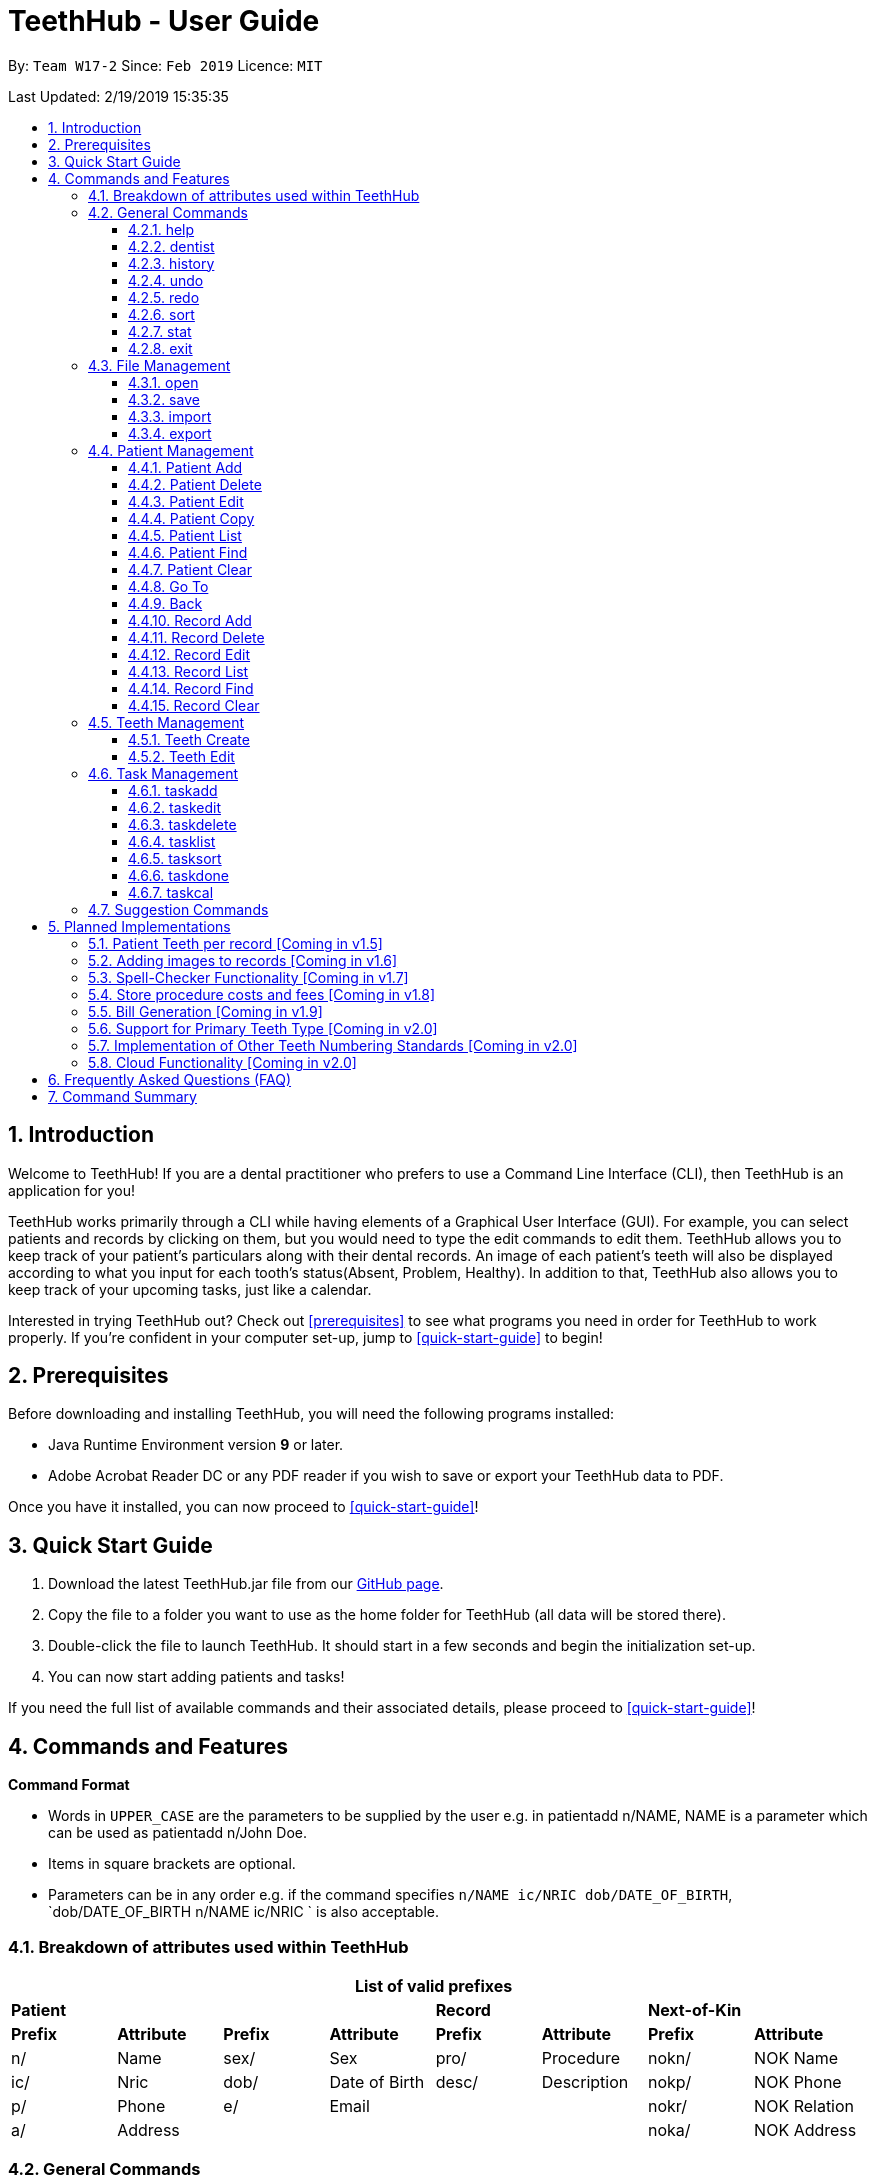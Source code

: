 = TeethHub - User Guide
:site-section: UserGuide
:toc:
:toc-title:
:toc-placement: preamble
:toclevels: 4
:sectnums:
:imagesDir: images
:stylesDir: stylesheets
:xrefstyle: full
:experimental:
ifdef::env-github[]
:tip-caption: :bulb:
:note-caption: :information_source:
endif::[]
:repoURL: https://github.com/CS2103-AY1819S2-W17-2/main

By: `Team W17-2`      Since: `Feb 2019`      Licence: `MIT`

Last Updated: 2/19/2019 15:35:35

== Introduction

Welcome to TeethHub!
If you are a dental practitioner who prefers to use a Command Line Interface (CLI),
then TeethHub is an application for you!

TeethHub works primarily through a CLI while having elements of a Graphical User Interface (GUI).
For example, you can select patients and records by clicking on them, but you would need to type the edit commands to edit them.
TeethHub allows you to keep track of your patient's particulars along with their dental records.
An image of each patient's teeth will also be displayed according to what you input for each tooth's status(Absent, Problem, Healthy).
In addition to that, TeethHub also allows you to keep track of your upcoming tasks, just like a calendar.

Interested in trying TeethHub out? Check out <<prerequisites>> to see what programs you need in order for TeethHub to work properly.
If you’re confident in your computer set-up, jump to <<quick-start-guide>> to begin!

==  Prerequisites

Before downloading and installing TeethHub, you will need the following programs installed:

* Java Runtime Environment version *9* or later.
* Adobe Acrobat Reader DC or any PDF reader if you wish to save or export your TeethHub data to PDF.

Once you have it installed, you can now proceed to <<quick-start-guide>>!

== Quick Start Guide

. Download the latest TeethHub.jar file from our https://github.com/CS2103-AY1819S2-W17-2/main[GitHub page].

. Copy the file to a folder you want to use as the home folder for TeethHub (all data will be stored there).

. Double-click the file to launch TeethHub.
It should start in a few seconds and begin the initialization set-up.

. You can now start adding patients and tasks!


If you need the full list of available commands and their associated details, please proceed to <<quick-start-guide>>!

== Commands and Features

*Command Format*

* Words in `UPPER_CASE` are the parameters to be supplied by the user e.g. in patientadd n/NAME, NAME is
a parameter which can be used as patientadd n/John Doe.

* Items in square brackets are optional.

* Parameters can be in any order e.g. if the command specifies `n/NAME ic/NRIC dob/DATE_OF_BIRTH`,
`dob/DATE_OF_BIRTH n/NAME ic/NRIC ` is also acceptable.

// tag::attributes_kyler[]
=== Breakdown of attributes used within TeethHub
[cols=",,,,,,,", options="header",]
|===

8+^|List of valid prefixes

4+| *Patient* 2+| *Record* 2+| *Next-of-Kin*
|*Prefix* | *Attribute* |*Prefix* | *Attribute* | *Prefix* | *Attribute* | *Prefix* | *Attribute*
|n/ | Name |sex/ | Sex | pro/ | Procedure | nokn/ | NOK Name
|ic/ | Nric |dob/ | Date of Birth |desc/ | Description | nokp/ | NOK Phone
|p/ | Phone |e/ | Email | | | nokr/ | NOK Relation
|a/ | Address | | | | | noka/ | NOK Address

|===
// end::attributes_kyler[]

=== General Commands

==== help

Displays the help text for all available commands.

Format: `help`

// tag::dentist_kyler[]

==== dentist

You can specify the name you want to reflect in your patients' dental record when you create them.

* If there is no dentist name specified, the program will prompt you to enter one.

* This should only happen once, during the first start-up of the application.
// end::dentist_kyler[]

==== history
Lists all the commands that have been entered since starting the
application in reverse chronological order.

Format: `history`

==== undo
Undo the latest command.

Format: `undo`

Examples:

* `<<patientdelete, patientdelete>> 1` +
`<<patientlist, patientlist>>` +
`undo` (reverses the patientdelete 1 command)

* `<<patientlist, patientlist>>` +
`undo` +
The undo command fails as there are no undo-able commands executed previously.

* `<<patientdelete, patientdelete>> 1` +
`<<patientclear, patientclear>>` +
`undo` (reverses the patientclear command) +
`undo` (reverses the patientdelete 1 command)

==== redo
Reverses the most recent undo command.

Format: `redo`

Examples:

* `<<patientdelete, patientdelete>> 1` +
`<<undo, undo>>` (reverses the patientdelete 1 command) +
`redo` (reapplies the patientdelete 1 command)

* `<<patientdelete, patientdelete>> 1` +
`redo` +
The redo command fails as there are no undo commands executed
previously.

* `<<patientdelete, patientdelete>> 1` +
`<<patientclear, patientclear>>` +
`<<undo, undo>>` (reverses the patientclear command) +
`<<undo, undo>>` (reverses the patientdelete 1 command) +
`redo` (reapplies the patientdelete 1 command) +
`redo` (reapplies the patientclear command)

// tag::viewingInfo[]
==== sort
Sorts the records by an input parameter in an input order.

Format: `sort PARAM [ORDER]`

* valid PARAM options in patient mode: address, dob, email, name, nric, phone, sex,
drug, kinN, kinR, kinP, kinA, desc.
* valid PARAM options in record mode: desc, date, proc.
* valid ORDER options: asce, desc
** default ORDER if unspecified is ascending

Example:

[cols=",,,,",options="header",]
|===
|*ID* |*Name* |*Sex* | *Phone* |  *Date of Birth*
|0 |Alice |M | 84521666 | 03/07/2003
|1 |Bob |M | 96545555 | 11/02/2019
|2 |Clara |F | 98989898 | 05/02/2021
|===

* sort sex
[cols=",,,,",options="header",]
|===
|*ID* |*Name* |*Sex* | *Phone* |  *Date of Birth*
|0 |Clara |F | 98989898 | 05/02/2021
|1 |Alice |M | 84521666 | 03/07/2003
|2 |Bob |M | 96545555 | 11/02/2019
|===

* sort dob desc

[cols=",,,,",options="header",]
|===
|*ID* |*Name* |*Sex* | *Phone* |  *Date of Birth*
|0 |Clara |F | 98989898 | 05/02/2021
|1 |Bob |M | 96545555 | 11/02/2019
|2 |Alice |M | 84521666 | 03/07/2003
|===

==== stat
image::StatWindow.png[width="500"]

Generates a statistics report based on the specified patient's data. The generated report will contain all extended
patient information, a breakdown of all the records linked to the select patient parse in three different formats; a
table of records; a bar chart visualization; and a pie chart visualization.

Format: `stat INDEX`

// end::viewingInfo[]

==== exit
Exits the program. You won't be able to exit if copies exist.

Format: `exit`

[NOTE]
============================================================
You can also use `exit!` to forcefully exit the application
============================================================

=== File Management

TeethHub automatically saves all data to TeethHub.json when you close the program.
However, you can manage them manually with `open`, `save`, `import` and `export`. +
 +
*When we mention "data", we mean the patients list and their respective records plus the task list.* +

*.json files hold data that TeethHub can read. Use this to "save" or "load" your progress.* +
*.pdf files are easier for people to read. Use this if you are printing out a physical copy.* +

 +
You can use `open` to open another .json file that you may have transferred over from another computer. +
 +
You can use `save` to save specific patients to a .json or .pdf file. +
 +
You can use `import` to add specific patients from another .json file to your current data. +
 +
You can use `export` to save specific patients to a .json or .pdf file.

[NOTE]
============================================================
Look for your *saved* or *exported* files in the "data" folder. +
This is also where TeethHub looks for your files when you use `open` or `import`.
============================================================

[NOTE]
============================================================
The File Management Commands uses the following keywords!

`FILE_PATH`: +
Any letters in the English alphabet and numbers are allowed. +
Allowed special characters are: +
`! @ # $ % ^ & ( ) _ + - = { } [ ] ; ' , .` +
Special characters *NOT* allowed are: +
`< > : " | ? *`

`INDEX_RANGE`: +
Any positive integers (numbers with no decimals, must be greater than 0) are allowed.
You can use commas (no space) to choose multiple individual indexes. e.g. `1,3,5` for 1 and 3 and 5 +
You can use dash (no space) to choose a range of indexes. e.g. `3-5` for 3 to 5. `1-3-5` is not allowed, just use `1-5`. +
You can use a combination of commas and dashes to choose a range as well. e.g. `1-3,5` for 1 to 3 and 5. +
You can also type `all` instead to import/export everything.
*If you input a range that includes indexes that do not exist, the File Management commands will still run, but the indexes that do not exist will be ignored.* +
e.g. `import test.json 10-40` when there are only 30 patients in test.json. Patients 10 to 30 will be imported.
============================================================

==== open

image::OpenImportFeature3.png[width="522"]

`open` Opens a file of your choice and overwrites the current data with the file contents. +
** You can only open .json files.**

Format: `open FILE_PATH`

Examples:

* `open data1.json` +
This replaces the current data of TeethHub with the contents of "data1.json".

* `open february/data2.json` +
This replaces the current data of TeethHub with the contents of "data2.json" found in the "february" folder.


==== save
`save` Saves the current data to a file of your choice. +
All Tasks are also saved to that file. +
** You can only save to .json and .pdf.** +
.json files allow you to `open` or `import` them. +
.pdf files are easier to read, but you cannot open or import them with TeethHub.

Format: `save FILE_PATH`

Examples:

* `save data1.json` +
This saves the data currently in TeethHub to "data1.json".

* `save february/data2.pdf` +
This saves the data currently in TeethHub to "data2.json" in the "february" folder.


==== import

image::OpenImportFeature4.png[width="522"]

`import` Opens a file of your choice and adds patients of your choice to the current data. +
** You can only import .json files. **

Format: `import FILE_PATH INDEX_RANGE`

Examples:

* `import data1.json 1` +
This adds patient 1 from "data1.json" to the current data of TeethHub.

* `import february/data1.json 1` +
This adds patient 1 from "data1.json" found in the "february" folder to the current data of TeethHub.

* `import data1.json 1,4` +
This adds patient 1 and patient 4 from "data1.json" to the current data of TeethHub.

* `import data1.json 1-4` +
This adds patient 1 to patient 4 from "data1.json" to the current data of TeethHub.

* `import data1.json 1,3-5` +
This adds patient 1 and patient 3 to patient 5 from "data1.json" to the current data of TeethHub.

* `import data1.json all` +
This adds all patients from "data1.json" to the current data of TeethHub.

==== export
`export` Saves patients of your choice in the current data to a file of your choice. +
All Tasks are also saved to that file. +
** You can only export to .json and .pdf.** +
.json files allow you to `open` or `import` them. +
.pdf files are easier to read, but you cannot open or import them with TeethHub.

Format: `export FILE_PATH INDEX_RANGE`

Examples:

* `export data1.json 1` +
This saves patient 1 currently in TeethHub to "data1.json".

* `export february/data1.pdf 1` +
This saves patient 1 currently in TeethHub to "data1.pdf" in the "february" folder.

* `export data1.json 1,4` +
This saves patient 1 and patient 4 currently in TeethHub to "data1.json".

* `export data1.pdf 1-4` +
This saves patient 1 to patient 4 currently in TeethHub to "data1.pdf".

* `export data1.pdf 1,3-5` +
This saves patient 1 and patient 3 to patient 5 currently in TeethHub to "data1.pdf".

* `export data1.json all` +
This saves all patients currently in TeethHub to "data1.json".

// tag::patient_management_kyler[]
=== Patient Management

Patient management allows our users to store and modify information of their dental patients.
This includes their personal particulars, next-of-kin information, dental records, and teeth conditions.

==== Patient Add

This command adds a patient to the patients list.

Name, NRIC, Sex and Date of Birth fields are compulsory.
The rest are optional fields, and can be filled in later via the `recordedit` command.

Format: `patientadd PARAMETERS …` or `padd PARAMETERS …`

Parameters:

[cols="3",options=""]
|===
|n/NAME
|s/SEX
|ic/NRIC
|dob/DATE_OF_BIRTH
|p/PHONE_NUMBER
|e/EMAIL
|a/ADDRESS
|da/DRUG_ALLERGY
|nokn/NEXT_OF_KIN_NAME
|nokp/NEXT_OF_KIN_PHONE_NUMBER
|nokr/NEXT_OF_KIN_RELATION
|noka/NEXT_OF_KIN_ADDRESS
|===

[NOTE]
TeethHub determines the uniqueness of patients based on their `NRIC`.

[NOTE]
============================================================
While having a next of kin is optional, if you want to add details for a next of kin the fields `nokn/` & `nokr/`
must be specified. Adding a next of kin address or phone number without both the name and relationship of the next of
 kin is not possible.
============================================================

Example:

* `patientadd n/John Choo sex/M ic/S1234567H dob/09-09-1995`

* `patientadd n/John Choo sex/M p/98425871 e/jonC@example.com a/IDA street block 13
#02-05 ic/S1234567H dob/26-02-1987 nokn/Jacky Choo nokp/84875215 nokr/Father noka/same desc/New Patient`

==== Patient Delete

This command deletes the patient specified by `index` from the patients list.

Format: `patientdelete INDEX` or `pdelete INDEX`

* Deletes the patient at the specified index.

* The index refers to the index number shown in the displayed patient list.

* The given index must be a positive integer (e.g 1, 2 or 3…).

Examples:

* `delete 1` -- Deletes the patient shown with index 1 from the displayed list.

[NOTE]
If the patient index is invalid, the application will display an error message to the user.

==== Patient Edit

This command edits the information of an existing patient.

Format: `patientedit INDEX [PREFIX/KEYWORDS]` or `pedit INDEX [PREFIX/KEYWORDS]`

* Edits the patient at the specified index shown from list or find command.
Must be a positive integer (e.g 1, 2 or 3).

* Input the prefix followed by the new value to replace the existing data.

* The given index must be a positive integer (e.g. 1, 2, or 3…).

Parameters that can be edited:

[cols="3",options=""]
|===
|n/NAME
|s/SEX
|ic/NRIC
|dob/DATE_OF_BIRTH
|p/PHONE_NUMBER
|e/EMAIL
|a/ADDRESS
|da/DRUG_ALLERGY
|nokn/NEXT_OF_KIN_NAME
|nokp/NEXT_OF_KIN_PHONE_NUMBER
|nokr/NEXT_OF_KIN_RELATION
|noka/NEXT_OF_KIN_ADDRESS
|desc/DESCRIPTION
|===

Example:

* `patientedit 1 ic/S1234567A` -- Edits the `NRIC` of the first patient in the patient list.

==== Patient Copy

Makes an exact copy of a patient and adds them to the patient list.
This is useful if there are multiple people who share similar details.

Format: `patientcopy INDEX [Count]` or `pcopy INDEX [Count]`

Note: If the copied entry is not modified before exiting the program,
there will be a confirmation.

Example:

* `patientcopy 3` +
Makes a patientcopy of the patient at index 3 and inserts it at the bottom of
the current patient list with a copy tag.

* `patientcopy 3 4` +
Makes 4 copies of the patient at index 3 and inserts them at the bottom of
the current patient list with a copy tag.

==== Patient List
Shows a list of all patients or medical stored in TeethHub.

Format: `patientlist` or `plist`

Example:

* `patientlist` +
Shows details of all patients.

==== Patient Find

Shows patients whose data contains any of the given keywords according to a specified parameter.

Format: `patientfind [CS] [AND] PREFIX/KEYWORD [MORE_KEYWORDS]` or
`pfind [CS] [AND] PREFIX/KEYWORD [MORE_KEYWORDS]`

* Search is case insensitive unless `CS` is entered before the prefix(es).
* By specifying `AND` before the prefix(es), `pfind` will instead search for patients whose data contains all of the
given keywords and parameters.
* Order of keywords does not matter.
* Valid `Prefix` values: See <<Breakdown of attributes used within TeethHub>>

Example:

* `pfind a/Yishun` +
Show all the patients with an address containing the keyword Yishun.

==== Patient Clear
Clears all patients, from TeethHub.

* You will be prompted to confirm.
* Input `y` to proceed to the patientclear all records or `n` to abort.

Format: `patientclear`

==== Go To

The goto command specifies a patient by index, and brings the user to the records mode, where all dental records of the specified patient are listed.

Record-related commands can then be executed in this mode.

Format: `goto 1`

* Goes into records mode and displays all dental records of patient 1.

* The given index must be a positive integer (e.g 1, 2 or 3…)

==== Back

The back command can only be run in records mode.
It brings the user back to the patients mode, where all patients will be listed.

Format: `back` -- Brings the user back to patient mode.

[NOTE]
The `back` command will work with parameters, but they will be ignored.

==== Record Add

This command adds a new dental record to the patient.

[NOTE]
`recordadd` requires the application to first be in records mode, via the `goto` command.

Format: `recordadd pro/PROCEDURE desc/DETAILS or `radd pro/PROCEDURE desc/DETAILS`

* The program assigns the name of the dentist stored in the dentist information

* The program assigns the date of record as the date the record is created.

* When records of a patient is accessed, the stored records are sorted from newest to oldest.

* New dental records will appear on the top of the list upon entry.

Example

* `<<goto, goto>> 1` - Displays dental records of the first patient in the list and hides the patient list.

* `recordadd desc/Mouth was noticeably smelly, might have halitosis` - Adds a new dental record.

* `<<back, back>>` - Go back to the patient list.

==== Record Delete

This command deletes a dental record of a specified patient.

[NOTE]
`recorddelete` requires the application to first be in records mode, via the `goto` command.

Format: `recorddelete INDEX` or `rdelete INDEX`

* Deletes the patient’s dental record at the specified index.

* The index refers to the index number shown in the displayed dental record list.

* The given index must be a positive integer (e.g 1, 2 or 3…)

Example:

* `<<goto, goto>> 1` - Displays dental records of the first patient in the list and hides the patient list.

* `recorddelete 1` - patientdelete the latest dental record of the specified patient

* `<<back, back>>` - Go back to the patient list.

==== Record Edit

This command edits a patient’s dental record.

[NOTE]
`recordedit` requires the application to first be in records mode, via the `goto` command.

Format: `recordedit INDEX desc/DETAILS` or `redit INDEX desc/DETAILS`

* Edits the patient's dental record at the specified index.

* The index refers to the index number shown in the displayed dental record list.

* The given index must be a positive integer (e.g 1, 2 or 3…)

* The new description stated in the command will replace the old description in the specified dental record.

Example:

* `<<goto, goto>> 1` - Displays dental records of the first patient in the list and hides the patient list.

* `recordedit 1 desc/corrected description` - Modifies the description of the first dental record of the specified patient.

* `<<back, back>>` - Go back to the patient list.

==== Record List
Shows a list of all records stored in TeethHub.

Format: `recordlist` or `rlist`

Example:

* `recordlist` +
Shows details of all records.

// tag::rfindClear[]

==== Record Find

Shows patients whose data contains any of the given keywords according to a specified parameter.

Format: `recordfind [CS] [AND] PREFIX/KEYWORD [MORE_KEYWORDS]` or
`rfind [CS] [AND] PREFIX/KEYWORD [MORE_KEYWORDS]`

* Search is case insensitive unless `CS` is entered before the prefix(es).
* By specifying `AND` before the prefix(es), `pfind` will instead search for patients whose data contains all of the
given keywords and parameters.
* Order of keywords does not matter.
* Valid `Prefix` values: See <<Breakdown of attributes used within TeethHub>>

Example:

* `rfind pro/Braces` +
Show all the patients with a procedure containing the keyword Braces.

// end::rfindClear[]

==== Record Clear

Clears all of a patient's dental records.

Format: `recordclear` or `rclear`

[NOTE]
`recordclear` requires the application to first be in records mode, via the `goto` command.

=== Teeth Management
==== Teeth Create

There is no command required for this feature, as the application automatically generates and stores a new set of all healthy permanent teeth for newly added patients.

TeethHub complies with the most popular standard of the three the Dental Numbering Systems utilised in Dentistry - The Universal Numbering System.

ifdef::env-github[]
image::BaseLayer.png[width="200"]
endif::[]

The upper-case letters A through T are used for primary teeth and the
numbers 1 - 32 are used for permanent teeth. The tooth designated "1" is
the maxillary right third molar ("wisdom tooth") and the count continues
along the upper teeth to the left side. Then the count begins at the
mandibular left third molar, designated number 17, and continues along
the bottom teeth to the right side. Each tooth has a unique number or
letter, allowing for easier use on keyboards.

[NOTE]
At the moment, only the permanent teeth type is supported.

==== Teeth Edit

This command edits a specific tooth of a patient.

Format: `teethedit t/TEETH_LABEL s/STATUS`

* `TEETH_LABEL` are integers 1 to 32, which represents a tooth according to the Universal Numbering System.

* Valid `STATUS` are 0 (for healthy tooth), 1 (for problematic tooth), or 2 (for missing tooth).

Example:

* `<<goto, goto>> 1` - Specifies patient 1 to edit his or her teeth status. User enters the records mode.

* `teethedit t/31 s/2` - This edits the status of tooth 31 of the specified patient to missing.

* `<<back, back>>` - This command allows the user to exit the record edit mode, returning to the patients mode.

// end::patient_management_kyler[]

=== Task Management

In addition to patients, TeethHub also helps you store, display and manage your tasks so that you can improve your overall efficiency. Much like patients, you can interact with your tasks using specific commands to perform essential functions like adding, editing and deleting a task.

TeethHub helps you handle and differentiate the many tasks you might have by giving every task certain attributes that define them. You will need to know the various attributes a task can have before proceding to the commands that you can use to work with your tasks. Not to worry though, most attributes are basic information such as title of the task, the date and times of the task, making them very intuitive and easy to work with.

Table 1 below shows the list of parameters along with their respective descriptions.
Some attributes are bolded and marked with an asterisk `*`. These are **mandatory** attributes that should be provided when adding a task for the first time.

.Task parameters
|===
|Attribute |Description |Tag |Example

|*Title**
|General description for the task to be added.

You can provide any alphanumeric characters and the special characters:
`" ' ( ) @ ! ? . , -` when giving the title for the task. Other characters not specified will not be allowed
due to security reasons.
|ti/
|ti/Tooth Extraction

*|Start date**
|The date in which the task is set to begin.

You should provide the start date in the format `DD-MM-YYYY` and should not be a date that is BEFORE the current date.
You can also use the keyword `today` as an input which will use the current date as the start date.

Only *possible* dates are accepted as valid as the program follows the calendar strictly.
For example, `31-04-2019` will be flagged as invalid as there are only 30 days in April.

|sd/
|sd/19-12-2019

|End date
|The date in which the task is set to end.

You should provide the end date in the format `DD-MM-YYYY`, following standard date values. The end date should not be
BEFORE the task's START DATE.
You can also use the keyword `today` as an input which will use the current date as the start date.

Other validity checks for the end date are the same as that of start date.

Default value if not specified: Task's start date.
|ed/
|ed/19-12-2019

|*Start time**
|The specific time in which the task is set to begin.

You should provide the time in the format `HHMM` (hours and minutes) and should also follow standard time values.

Only *possible* time values are accepted as valid inputs. For example, values such as `1265` or `2500` are not valid as
these are not time values used in the current world.
|st/
|st/0845

|*End time**
|The specific time in which the task is set to end.

You should provide the time in the format `HHMM` (hours and minutes) and should also follow standard time values.
If the task's start date and end date are the same, the end time should also not be BEFORE the start time.

Other validity checks for the end time are the same as that of the start time.
|et/
|et/1245

|Priority
|The priority level of the task to be performed.

You can provide the priority as `high`, `med`, `low` or `completed` in either upper or lowercase.
Tasks with different priority will be marked with different colored labels on the task list.
High priority will be marked [red]#red#, Medium priority be marked [orange]#orange# and
Low priority will be marked [yellow]#yellow#. Completed tasks will be marked with [green]#green#.

Default value if not specified: [yellow]#Low#
|pri/
|pri/high

|Patient
|The patient to be linked to the task. Linking a patient to a task, enables the <<taskdone, taskdone>> command to
 automatically add a record upon execution.

The patient's index must be a valid POSITIVE number and it can be found in the patient list next to the name.
If you want to set a task's linked patient to none, you can give this parameter
a value of `0` when using the <<taskedit, taskedit>> command. This parameter should not be included in task adding or
task editing when in <<goto, goto>> mode as the patient list is not visible in that mode. +


If a linked patient is <<edit, edited>>, fret not, TeethHub automatically updates the tasks for you.

If a patient is <<delete, deleted>> , you will be greeted with an alert box to let you decide between deleting the tasks associated with the patient, or setting those tasks to have no patient linked to them.

Default value if not specified: 0 (indicates that no patient is linked to the task)
|pat/
|pat/2

|===

With knowledge of the attributes that make up a task, you can now get to the actual interaction process, the task related commands.

==== taskadd
Adds a task to the application's list of tasks.

Format: `taskadd PARAMETERS` or `tadd PARAMETERS`

You can specify information that describes the task you wish to add by
keying in certain tags after the `taskadd` command. The `PARAMETERS` here refer to the task's attributes to be provided using their relevant tags.

Do note the following:

* All parameters have certain patterns that **MUST** be followed. +

* Some parameters are mandatory when adding a task. +

* Non-mandatory attributes will be assigned a default value if not specified.

*Mandatory* fields are TITLE `ti/`, START DATE `sd/`, START TIME `st/` and END TIME `et/`

[NOTE]
============================================================
Duplicate task will not be added into the program.

Tasks are considered duplicates if they have the *exact*
same TITLE, START DATE, START TIME, END TIME and
LINKED PATIENT
============================================================


[TIP]
You can use the `<<undo, undo>>` command to undo the results of this command, or `<<redo,redo>>` command to redo it.

Examples:

* `taskadd ti/Teeth Filling for Alex sd/14-09-2019 ed/14-09-2019 st/1200 et/1300 pri/HIGH
   pat/1`

* `taskadd ti/Regular review of all patients' records sd/10-10-2019 ed/15-10-2019 st/1200 et/0800 pri/low`

* `taskadd ti/Follow-up for Bernice sd/today st/1500 et/1600`

==== taskedit
Edits a task currently stored in the application

Format: `taskedit INDEX PARAMETERS` or `tedit INDEX PARAMETERS`

You can edit any attribute of the tasks as you wish and you can even provide multiple paramters in a single command and they will all be edited accordingly.

Take note of the following:

* Index of a task shown in the list **MUST** be specified +
* Index should be a positive number (e.g. 1,2,3..)
* Index of the tasks will be shown next to task's title in the task list
* Input tag of the field to modify followed by the new value to replace the old value
* Refer to *Table 1* above to see all the fields that can be modified
  along with their format and restrictions

[NOTE]
============================================================
Edit will not go through if task becomes a duplicate after the change.

Tasks are considered duplicates if they have the *exact*
same TITLE, START DATE, START TIME, END TIME and
LINKED PATIENT
============================================================

[TIP]
You can use the `<<undo, undo>>` command to undo the results of this command, or `<<redo,redo>>` command to redo it.

Examples:

* `taskedit 1 ti/Tooth Extraction for Alex`

* `taskedit 2 sd/15-09-2019 ed/15-09-2019 st/1400 et/1500`

* `taskedit 3 pat/0`

* `taskedit 1 ti/Braces removal for Bernice sd/05-05-2020 ed/05-05-2020 st/1500 et/1600 pri/MED`

==== taskdelete
Deletes a task from the task list

Format: `taskdelete 2` or `tdelete 2`

* Index of a task shown in the list **MUST** be specified +
* Index should be a positive number (e.g. 1,2...5)
* Index of the tasks will be shown next to task's title in the task list

You can delete tasks even if they are not completed or even if the task's start date has not come to pass. For tasks with a patient linked to them, you can safely delete the task if you wish to as it has no effect on the patient linked to the task.

[TIP]
You can use the `<<undo, undo>>` command to undo the results of this command, or `<<redo,redo>>` command to redo it.

Example:

* `taskdelete 1`
* `<<taskcal, taskcal>> 25-12-2019` +
  `taskdelete 2`

==== tasklist
Shows a list of all the task stored in the application.

Format: `tasklist` or `tlist`

==== tasksort
Sort the tasks ascendingly or descendingly in some order.

Format : 'tasksort priority/startime/endtime [asc/desc]'

Example:

*`tasksort priority`

*`tasksort starttime desc`

// tag::task_ppp_cchj1995[]
==== taskdone
Sets a task to `[green]#complete#`, marking the completion of the task.

Format: `taskdone INDEX`

Tasks marked as complete will have their priority replaced with a green tag that says COMPLETED as illustrated by Figure 1 below:

image::Taskdone.png[width=""]

Figure 1: Image showing the change in a task's priority tag after completion.


If you execute this command on a task with a patient linked to it, TeethHub will help you add a record to the patient automatically.
The added record will use the task's title as its description. Figure 2 shows you an example of the outcome of running the command on a task with a linked patient.

image::Taskdone2.png[width=""]

Figure 2: Image showing the added record after completing a task.

[NOTE]
You can use the `undo` command to set a completed task back to its original priority. However, the added record will remain in the patient as of the current implementation of TeethHub.

[NOTE]
====
If you use the `redo` command immediately after the `undo` command, the task will be set back to being completed, but a new record will not be added. You can execute another `taskdone` command after the `undo`  to add another record to the linked patient.
====
Example:

* `taskdone 2`
* `<<taskcal, taskcal>>` +
  `taskdone 1`

==== taskcal
Creates a popup window with a list of tasks on the left hand side of the window and a calendar on the right hand side. The calendar will load the dates for the month and year of the given date.
There will also be a command box below the calendar, allowing you to execute task mangement commands and navigate to other dates.

[NOTE]
Executing the command without specifying a date will cause the calendar to load into the current date.

format: `taskcal` or `taskcal DD-MM-YYYY`

Figure 3 below shows the the displayed window and its key components

image::TaskCalendarUG.png[width=""]

Figure 3: Image showing the entire task calendar window with labelled components


As seen from Figure 3, you can view tasks that either start or end on a particular date from the task list. You can also see in the calendar pane that certain date cells highlighted in colored circles. These signify that there are tasks on those particular dates. The cells are colored according to the highest priority task for the date. This also means that you do not have any tasks that start or have their deadlines on dates that are not marked with a colored circle.


Using Figure 3 as an example, the date `29-03-2019` is colored in red which matches the highest priority task on that day which is `HIGH`. You can also focus into any of the dates in the calendar to change the task list to display the tasks for that date. To choose a date to focus into, you can either key a date directly into the command box in the format `DD-MM-YYYY`, or simply click on the date cells with a mouse.

You can execute task related commands such as `taskadd`, `taskedit`, `taskdelete` and `tasklist` from the command box in this window to interact with tasks.

[NOTE]
Executing the `taskcal` command inside this popup window without specifying a date will cause the calendar to load into the current date.

The top pane of the calendar has clickable arrows that lets you change the calendar page to display the dates for different months and years. Figure 4 below shows a focused view of the calendar's top pane:

image::TaskCalendarUG2.png[width=""]

// end::task_ppp_cchj1995[]

////
==== taskfind
Searches for and displays a list of tasks according to a specified parameter

Format: `taskfind PARAMETER` or `tfind PARAMETER`

You can specify any parameter that a task contains when using this command.
No tasks will be display if none of the tasks match the search conditions.

Examples:

* `taskfind pri/HIGH`
* `taskfind ti/Extraction`
////
// end::viewingInfo[]

=== Suggestion Commands
Sometimes, you may forget the exact way to type some commands or you may get confused. +
After all, Patient Management has `patientadd`, Records Management has `recordadd` and Task Management has `taskadd`! +
Even worse, some commands cannot be used in certain modes. +
If this ever happens, you can either open the <<help, help>> window again, or simply type out their common word due to our suggestion commands!

The Suggestion commands are: `add`, `clear`, `copy`, `delete`, `edit`, `find`, `list`, `select` and `sort`.

Suppose if you want to add something but you have forgotten the exact command. +
Simply enter `add`, and TeethHub will ask you if you meant `patientadd` or `recordadd` or `taskadd`. +
Don't worry about the commands that cannot be used in your current mode; the Suggestion commands will only suggest commands that can be used in your current mode.

For example, if you were to type `add` in Patient Mode, you will see `patientadd` and `taskadd`:

image::SuggestionFeatureAddPatientMode.png[width="236"]

If you were to type `add` in Record Mode, you will see `recordadd` and `taskadd` instead:

image::SuggestionFeatureAddRecordMode.png[width="236"]

== Planned Implementations

=== Patient Teeth per record [Coming in v1.5]
Currently, TeethHub stores and displays the latest teeth image of each patient.
We understand that you may want to see teeth changes over time.
In v1.5, TeethHub will be able to store and display a teeth image for each record.

=== Adding images to records [Coming in v1.6]
Currently, TeethHub is not equipped to accept images from you.
We understand that you may want to store x-rays of teeth or other relevant images you have taken.
In v1.6, TeethHub will have a new command for you to upload images.

=== Spell-Checker Functionality [Coming in v1.7]
Currently, TeethHub does not have a spell checker.
It would be great if TeethHub would automatically correct an improperly typed command(e.g. sirt to sort).
In v1.7, TeethHub will have a spell checker functionality.

=== Store procedure costs and fees [Coming in v1.8]
TeethHub currently allows users to store procedural records and tasks.
Eventually, TeethHub would be able to allow its user to customize costs to
each procedure and tasks.

=== Bill Generation [Coming in v1.9]
TeethHub would eventually be able to help its user calculate and generate bills
when a patient finishes a check-up or procedure done by its user. This allows our
users to integrate billings with patients and tasks, allowing all necessary
interactions to be done on TeethHub.

// tag::2.0_kyler[]
=== Support for Primary Teeth Type [Coming in v2.0]

To allow the application to truly be able to cater for all dental patients of our user.

=== Implementation of Other Teeth Numbering Standards [Coming in v2.0]

TeethHub can adopt other common teeth numbering standards such as the ISO System or Palmer notation method.
This allows our users to pick the numbering standard they are most familiar with.

// end::2.0_kyler[]

=== Cloud Functionality [Coming in v2.0]

Currently, TeethHub is not connected to a cloud.
To increase data redundancy and reduce the risk of data being lost,
you should be able to synchronise your data with a cloud account.
In v2.0, TeethHub will be synchronized with a cloud server.

== Frequently Asked Questions (FAQ)

*Q*: How do I transfer my data to another Computer?

*A*: Install TeethHub in the other computer and overwrite the empty data
file it creates with the file that contains the data of your previous
Address Book folder. Alternatively, upload your data to the cloud and
download it from there.

== Command Summary

* *Patient Add* : `patientadd PARAMETERS…​` +
e.g. `add n/John Choo p/98425871 e/jonC@example.com a/IDA street, block
13, #02-05 ic/S1234567H age/32 dob/26021987 nokn/Jacky Choo
nokp/84875215 nokr/Father noka/same`

* *Patient Clear* : `patientclear` +
e.g. `patientclear`

* *copy* : `copy INDEX` +
e.g. `copy 3`

* *Patient Delete* : `patientdelete INDEX` +
e.g. `patientdelete 3`

* *Patient Edit* : `patientedit INDEX PARAMETERS…` +
e.g. `patientedit 2 p/12345 e/newemail@gmail.com`

* *Records Mode* : `goto INDEX` +
e.g. `goto 1`

* *Patients Mode* : `back` +
e.g. `back`

* *Exit* : `exit` +
e.g. `exit`

* *Export* : `export FILE_PATH INDEX_RANGE`` +
e.g. `export mnt/clinicRecords.txt 1,3-5`

* *Help* : `help`

* *History* : `history`

* *Import* : `import FILE_PATH INDEX_RANGE` +
e.g. `import \mnt\newData.json 1,3-5`

* *List* : `list`

* *Login* : `login USERNAME PASSWORD` +
e.g `login kthSIM cavities!2`

* *Open* : `open FILE_PATH` +
e.g. `Open mnt/sample/newData.json`

* *patientadd* : patientadd PARAMETERS [t/TAG]*…​* +
e.g. `patientadd n/John Choo p/98425871 e/jonC@example.com a/IDA street, block
13, #02-05 ic/S1234567H age/32 dob/26021987 nokn/Jacky Choo
nokp/84875215 nokr/Father noka/same`

* *patientclear* : `patientclear`

* *patientcopy* : `patientcopy INDEX` +
e.g. `patientcopy 3`

* *Record Add* : `recordadd p/PROCEDURE det/DETAILS` +
e.g. `recordadd p/Cleaning desc/Mouth was noticeably foul, might have halitosis`

* *Record Delete* : `recorddelete INDEX` +
e.g. `recorddelete 4`

* *Record Edit* : `recordedit INDEX PARAMETERS…` +
e.g. `recordedit 1 ic/S1234657H`

* *Record Clear* : `recordclear` +
e.g. `recordclear`

* *Patient List* : `list`

* *Patient Find* : `find KEYWORD [MORE_KEYWORDS]` +
e.g. `find n/Alex`

* *Redo* : `redo`

* *Save* : `save FILE_PATH`` +
e.g. `save mnt/clinicRecords.txt`

* *Sort* : `sort PARAM ORDER` +
e.g. `sort name ascend` or `sort age descend`

* *Task add*:  `taskadd PARAM` +
e.g. `taskadd ti/Regular review of all patients' records sd/10-10-2019 ed/15-10-2019 st/1200 et/0800 pri/low`

* *Task edit*: `taskedit INDEX PARAM` +
e.g. `taskedit 1 ti/Tooth extraction for Alex pri/HIGH`

* *Task delete*: `taskdelete INDEX` +
e.g. `taskdelete 1`

* *Task complete*: `taskdone INDEX` +
e.g. `taskdone 1`

* *Task calendar*: `taskcal INDEX` +
e.g. `taskcal 11-11-2019`

* *Tasksort* `tasksort starttime/endtime/priority [asc/desc]`
e.g. `tasksort endtime`

* *Teeth* : `teeth patientadd <Template>` +
e.g. `teeth patientadd primary`

* *Undo* : `undo`
